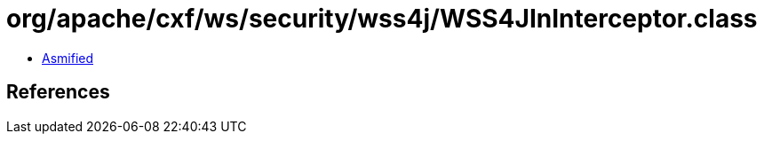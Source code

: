 = org/apache/cxf/ws/security/wss4j/WSS4JInInterceptor.class

 - link:WSS4JInInterceptor-asmified.java[Asmified]

== References

